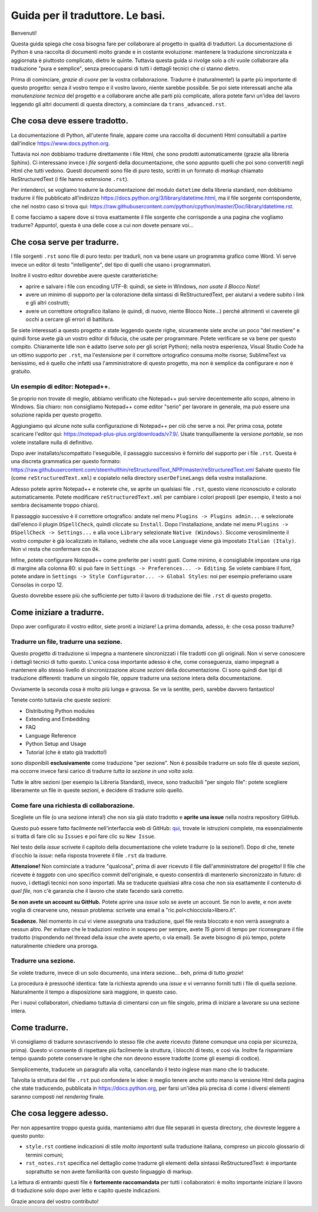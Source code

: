 Guida per il traduttore. Le basi.
=================================

Benvenuti!

Questa guida spiega che cosa bisogna fare per collaborare al progetto 
in qualità di traduttori. La documentazione di Python è una raccolta 
di documenti molto grande e in costante evoluzione: mantenere la 
traduzione sincronizzata e aggiornata è piuttosto complicato, dietro 
le quinte. Tuttavia questa guida si rivolge solo a chi vuole collaborare 
alla traduzione "pura e semplice", senza preoccuparsi di tutti i 
dettagli tecnici che ci stanno dietro. 

Prima di cominciare, *grazie di cuore* per la vostra collaborazione. 
Tradurre è (naturalmente!) la parte più importante di questo progetto: 
senza il vostro tempo e il vostro lavoro, niente sarebbe possibile. Se 
poi siete interessati anche alla *manutenzione tecnica* del progetto e 
a collaborare anche alle parti più complicate, allora potete farvi 
un'idea del lavoro leggendo gli altri documenti di questa directory, a 
cominciare da ``trans_advanced.rst``. 

Che cosa deve essere tradotto.
------------------------------

La documentazione di Python, all'utente finale, appare come una raccolta 
di documenti Html consultabili a partire dall'indice 
https://www.docs.python.org. 

Tuttavia noi *non* dobbiamo tradurre direttamente i file Html, che sono 
prodotti automaticamente (grazie alla libreria Sphinx). Ci interessano 
invece i *file sorgenti* della documentazione, che sono appunto quelli 
che poi sono convertiti negli Html che tutti vedono. Questi documenti 
sono file di puro testo, scritti in un formato di *markup* chiamato 
ReStructuredText (i file hanno estensione ``.rst``). 

Per intenderci, se vogliamo tradurre la documentazione del modulo 
``datetime`` della libreria standard, non dobbiamo tradurre il file 
pubblicato all'indirizzo 
https://docs.python.org/3/library/datetime.html, 
ma il file sorgente corrispondente, che nel nostro caso si trova qui: 
https://raw.githubusercontent.com/python/cpython/master/Doc/library/datetime.rst. 

E come facciamo a sapere dove si trova esattamente il file sorgente che 
corrisponde a una pagina che vogliamo tradurre? Appunto!, questa è una 
delle cose a cui *non* dovete pensare voi... 

Che cosa serve per tradurre.
----------------------------

I file sorgenti ``.rst`` sono file di puro testo: per tradurli, non va 
bene usare un programma grafico come Word. Vi serve invece un editor 
di testo "intelligente", del tipo di quelli che usano i programmatori. 

Inoltre il vostro editor dovrebbe avere queste caratteristiche: 

- aprire e salvare i file con encoding UTF-8: quindi, se siete in 
  Windows, *non usate il Blocco Note*!
- avere un minimo di supporto per la colorazione della sintassi di 
  ReStructuredText, per aiutarvi a vedere subito i link e gli altri 
  costrutti; 
- avere un correttore ortografico italiano (e quindi, di nuovo, niente 
  Blocco Note...) perché altrimenti vi caverete gli occhi a cercare gli 
  errori di battitura. 

Se siete interessati a questo progetto e state leggendo queste righe, 
sicuramente siete anche un poco "del mestiere" e quindi forse avete 
già un vostro editor di fiducia, che usate per programmare. Potete 
verificare se va bene per questo compito. Chiaramente Idle non è adatto 
(serve solo per gli script Python); nella nostra esperienza, Visual 
Studio Code ha un ottimo supporto per ``.rst``, ma l'estensione per il 
correttore ortografico consuma molte risorse; SublimeText va benissimo, 
ed è quello che infatti usa l'amministratore di questo progetto, ma non 
è semplice da configurare e *non* è gratuito. 

Un esempio di editor: Notepad++.
^^^^^^^^^^^^^^^^^^^^^^^^^^^^^^^^

Se proprio non trovate di meglio, abbiamo verificato che Notepad++ può 
servire decentemente allo scopo, almeno in Windows. Sia chiaro: 
non consigliamo Notepad++ come editor "serio" per lavorare in generale, 
ma può essere una soluzione rapida per questo progetto. 

Aggiungiamo qui alcune note sulla configurazione di Notepad++ per ciò 
che serve a noi. Per prima cosa, potete scaricare l'editor qui:
https://notepad-plus-plus.org/downloads/v7.9/. Usate tranquillamente la 
versione *portable*, se non volete installare nulla di definitivo. 

Dopo aver installato/scompattato l'eseguibile, il passaggio successivo 
è fornirlo del supporto per i file ``.rst``. Questa è una discreta 
grammatica per questo formato: 
https://raw.githubusercontent.com/steenhulthin/reStructuredText_NPP/master/reStructuredText.xml
Salvate questo file (come ``reStructuredText.xml``) e copiatelo nella 
directory ``userDefineLangs`` della vostra installazione. 

Adesso potete aprire Notepad++ e noterete che, se aprite un qualsiasi 
file ``.rst``, questo viene riconosciuto e colorato automaticamente. 
Potete modificare ``reStructuredText.xml`` per cambiare i colori 
proposti (per esempio, il testo a noi sembra decisamente troppo chiaro). 

Il passaggio successivo è il correttore ortografico: andate nel menu 
``Plugins -> Plugins admin...`` e selezionate dall'elenco il plugin 
``DSpellCheck``, quindi cliccate su ``Install``. Dopo l'installazione, 
andate nel menu ``Plugins -> DSpellCheck -> Settings...`` e alla voce 
``Library`` selezionate ``Native (Windows)``. Siccome verosimilmente il 
vostro computer è già localizzato in Italiano, vedrete che alla voce 
``Language`` viene già impostato ``Italian (Italy)``. Non vi resta che 
confermare con ``Ok``. 

Infine, potete configurare Notepad++ come preferite per i vostri gusti. 
Come minimo, è consigliabile impostare una riga di margine alla colonna 
80: si può fare in ``Settings -> Preferences... -> Editing``. Se volete 
cambiare il font, potete andare in ``Settings -> Style Configurator... 
-> Global Styles``: noi per esempio preferiamo usare Consolas in corpo 
12. 

Questo dovrebbe essere più che sufficiente per tutto il lavoro di 
traduzione dei file ``.rst`` di questo progetto. 

Come iniziare a tradurre.
-------------------------

Dopo aver configurato il vostro editor, siete pronti a iniziare! 
La prima domanda, adesso, è: che cosa posso tradurre?

Tradurre un file, tradurre una sezione.
^^^^^^^^^^^^^^^^^^^^^^^^^^^^^^^^^^^^^^^

Questo progetto di traduzione si impegna a mantenere sincronizzati i 
file tradotti con gli originali. Non vi serve conoscere i dettagli 
tecnici di tutto questo. L'unica cosa importante adesso è che, come 
conseguenza, siamo impegnati a mantenere allo stesso livello di 
sincronizzazione alcune *sezioni* della documentazione. Ci sono 
quindi due tipi di traduzione differenti: tradurre un singolo file, 
oppure tradurre una sezione intera della documentazione. 

Ovviamente la seconda cosa è molto più lunga e gravosa. 
Se ve la sentite, però, sarebbe davvero fantastico!

Tenete conto tuttavia che queste sezioni: 

- Distributing Python modules
- Extending and Embedding
- FAQ
- Language Reference
- Python Setup and Usage
- Tutorial (che è stato già tradotto!)

sono disponibili **esclusivamente** come traduzione "per sezione". Non 
è possibile tradurre un solo file di queste sezioni, ma occorre invece 
farsi carico di tradurre *tutta la sezione in una volta sola*. 

Tutte le altre sezioni (per esempio la Libreria Standard), invece, sono 
traducibili "per singolo file": potete scegliere liberamente un file in 
queste sezioni, e decidere di tradurre solo quello. 

Come fare una richiesta di collaborazione.
^^^^^^^^^^^^^^^^^^^^^^^^^^^^^^^^^^^^^^^^^^

Scegliete un file (o una sezione intera!) che non sia già stato 
tradotto e **aprite una issue** nella nostra repository GitHub. 

Questo può essere fatto facilmente nell'interfaccia web di GitHub: 
`qui <https://docs.github.com/en/free-pro-team@latest/github/managing-your-work-on-github/creating-an-issue>`_, 
trovate le istruzioni complete, ma essenzialmente si tratta di fare clic 
su ``Issues`` e poi fare clic su ``New Issue``. 

Nel testo della *issue* scrivete il capitolo della documentazione che 
volete tradurre (o la sezione!). Dopo di che, tenete d'occhio la *issue*: 
nella risposta troverete il file ``.rst`` da tradurre. 

**Attenzione!** Non cominciate a tradurre "qualcosa", prima di aver 
ricevuto il file dall'amministratore del progetto! Il file che ricevete 
è *taggato* con uno specifico commit dell'originale, e questo consentirà 
di mantenerlo sincronizzato in futuro: di nuovo, i dettagli tecnici non 
sono importati. Ma se traducete qualsiasi altra cosa che non sia 
esattamente il contenuto di *quel file*, non c'è garanzia che il lavoro 
che state facendo sarà corretto. 

**Se non avete un account su GitHub.** Potete aprire una *issue* solo se 
avete un account. Se non lo avete, e non avete voglia di crearvene uno, 
nessun problema: scrivete una email a "ric.pol<chiocciola>libero.it". 

**Scadenze.** Nel momento in cui vi viene assegnata una traduzione, 
quel file resta bloccato e non verrà assegnato a nessun altro. Per 
evitare che le traduzioni restino in sospeso per sempre, avete 
*15 giorni* di tempo per riconsegnare il file tradotto (rispondendo nel 
thread della *issue* che avete aperto, o via email). Se avete bisogno 
di più tempo, potete naturalmente chiedere una proroga. 

Tradurre una sezione.
^^^^^^^^^^^^^^^^^^^^^

Se volete tradurre, invece di un solo documento, una intera sezione... 
beh, prima di tutto *grazie*!

La procedura è pressoché identica: fate la richiesta aprendo una *issue* 
e vi verranno forniti tutti i file di quella sezione. Naturalmente il 
tempo a disposizione sarà maggiore, in questo caso. 

Per i nuovi collaboratori, chiediamo tuttavia di cimentarsi con un file 
singolo, prima di iniziare a lavorare su una sezione intera. 

Come tradurre. 
--------------

Vi consigliamo di tradurre sovrascrivendo lo stesso file che avete 
ricevuto (fatene comunque una copia per sicurezza, prima). Questo vi 
consente di rispettare più facilmente la struttura, i blocchi di testo, 
e così via. Inoltre fa risparmiare tempo quando potete conservare le 
righe che non devono essere tradotte (come gli esempi di codice). 

Semplicemente, traducete un paragrafo alla volta, cancellando il testo 
inglese man mano che lo traducete. 

Talvolta la struttura del file ``.rst`` può confondere le idee: è meglio 
tenere anche sotto mano la versione Html della pagina che state 
traducendo, pubblicata in https://docs.python.org, per farsi un'idea 
più precisa di come i diversi elementi saranno composti nel *rendering* 
finale. 

Che cosa leggere adesso.
------------------------

Per non appesantire troppo questa guida, manteniamo altri due file 
separati in questa directory, che dovreste leggere a questo punto:

- ``style.rst`` contiene indicazioni di stile *molto importanti* sulla 
  traduzione italiana, compreso un piccolo glossario di termini comuni; 
- ``rst_notes.rst`` specifica nel dettaglio come tradurre gli elementi 
  della sintassi ReStructuredText: è importante soprattutto se non 
  avete familiarità con questo linguaggio di markup. 

La lettura di entrambi questi file è **fortemente raccomandata** per 
tutti i collaboratori: è molto importante iniziare il lavoro di 
traduzione solo dopo aver letto e capito queste indicazioni. 

Grazie ancora del vostro contributo!
